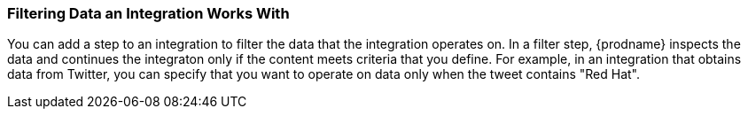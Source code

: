 [[Filtering-Data-an-Integration-Works-With]]
=== Filtering Data an Integration Works With
You can add a step to an integration to filter the data that the
integration operates on. In a filter step, {prodname} inspects the
data and continues the integraton only if the content meets
criteria that you define. For example, in an integration that
obtains data from Twitter, you can specify that you want to
operate on data only when the tweet contains "Red Hat".
